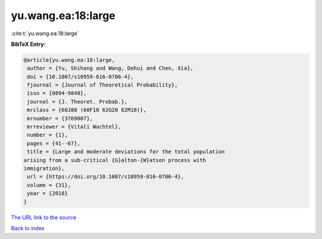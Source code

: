 yu.wang.ea:18:large
===================

:cite:t:`yu.wang.ea:18:large`

**BibTeX Entry:**

.. code-block:: bibtex

   @article{yu.wang.ea:18:large,
    author = {Yu, Shihang and Wang, Dehui and Chen, Xia},
    doi = {10.1007/s10959-016-0706-4},
    fjournal = {Journal of Theoretical Probability},
    issn = {0894-9840},
    journal = {J. Theoret. Probab.},
    mrclass = {60J80 (60F10 62G20 62M10)},
    mrnumber = {3769807},
    mrreviewer = {Vitali Wachtel},
    number = {1},
    pages = {41--67},
    title = {Large and moderate deviations for the total population
   arising from a sub-critical {G}alton-{W}atson process with
   immigration},
    url = {https://doi.org/10.1007/s10959-016-0706-4},
    volume = {31},
    year = {2018}
   }

`The URL link to the source <ttps://doi.org/10.1007/s10959-016-0706-4}>`__


`Back to index <../By-Cite-Keys.html>`__
